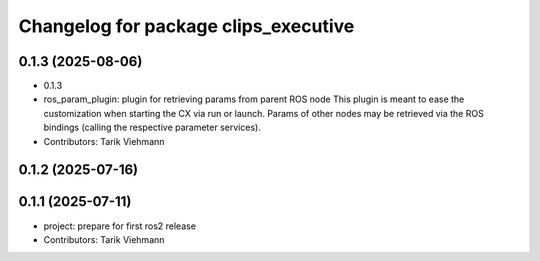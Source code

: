 ^^^^^^^^^^^^^^^^^^^^^^^^^^^^^^^^^^^^^
Changelog for package clips_executive
^^^^^^^^^^^^^^^^^^^^^^^^^^^^^^^^^^^^^

0.1.3 (2025-08-06)
------------------
* 0.1.3
* ros_param_plugin: plugin for retrieving params from parent ROS node
  This plugin is meant to ease the customization when starting the CX via
  run or launch.
  Params of other nodes may be retrieved via the ROS bindings (calling the
  respective parameter services).
* Contributors: Tarik Viehmann

0.1.2 (2025-07-16)
------------------

0.1.1 (2025-07-11)
------------------
* project: prepare for first ros2 release
* Contributors: Tarik Viehmann
